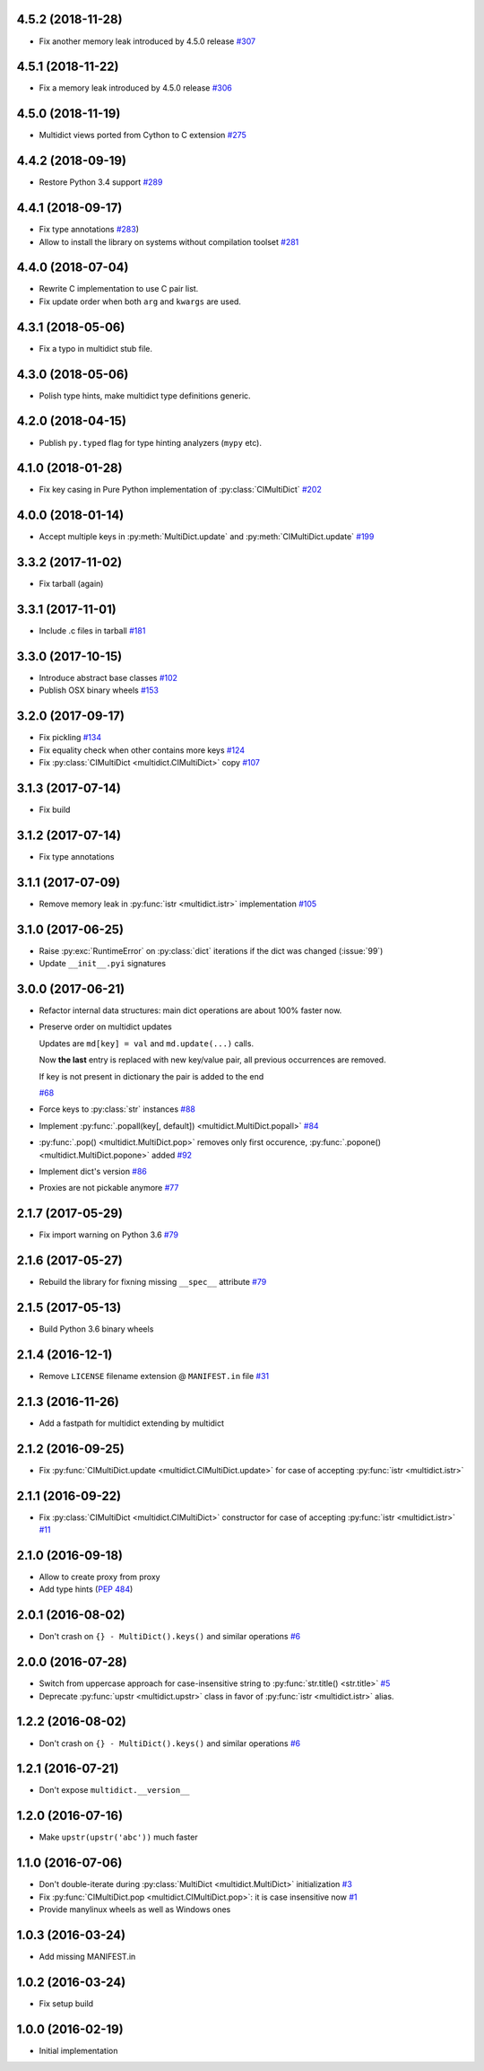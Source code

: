 4.5.2 (2018-11-28)
------------------

* Fix another memory leak introduced by 4.5.0 release
  `#307 <https://github.com/aio-libs/multidict/issues/307>`_

4.5.1 (2018-11-22)
------------------

* Fix a memory leak introduced by 4.5.0 release
  `#306 <https://github.com/aio-libs/multidict/issues/306>`_

4.5.0 (2018-11-19)
------------------

* Multidict views ported from Cython to C extension
  `#275 <https://github.com/aio-libs/multidict/issues/275>`_


4.4.2 (2018-09-19)
------------------

* Restore Python 3.4 support
  `#289 <https://github.com/aio-libs/multidict/issues/289>`_


4.4.1 (2018-09-17)
------------------

* Fix type annotations
  `#283 <https://github.com/aio-libs/multidict/issues/283>`_)

* Allow to install the library on systems without compilation toolset
  `#281 <https://github.com/aio-libs/multidict/issues/281>`_


4.4.0 (2018-07-04)
------------------

* Rewrite C implementation to use C pair list.

* Fix update order when both ``arg`` and ``kwargs`` are used.


4.3.1 (2018-05-06)
------------------

* Fix a typo in multidict stub file.

4.3.0 (2018-05-06)
------------------

* Polish type hints, make multidict type definitions generic.

4.2.0 (2018-04-15)
------------------

* Publish ``py.typed`` flag for type hinting analyzers (``mypy`` etc).

4.1.0 (2018-01-28)
------------------

* Fix key casing in Pure Python implementation of
  :py:class:`CIMultiDict`
  `#202 <https://github.com/aio-libs/multidict/issues/202>`_

4.0.0 (2018-01-14)
------------------

* Accept multiple keys in :py:meth:`MultiDict.update` and
  :py:meth:`CIMultiDict.update`
  `#199 <https://github.com/aio-libs/multidict/issues/199>`_

3.3.2 (2017-11-02)
------------------

* Fix tarball (again)


3.3.1 (2017-11-01)
------------------

* Include .c files in tarball
  `#181 <https://github.com/aio-libs/multidict/issues/181>`_


3.3.0 (2017-10-15)
------------------

* Introduce abstract base classes
  `#102 <https://github.com/aio-libs/multidict/issues/102>`_

* Publish OSX binary wheels
  `#153 <https://github.com/aio-libs/multidict/issues/153>`_


3.2.0 (2017-09-17)
------------------

* Fix pickling
  `#134 <https://github.com/aio-libs/multidict/issues/134>`_

* Fix equality check when other contains more keys
  `#124 <https://github.com/aio-libs/multidict/issues/124>`_

* Fix :py:class:`CIMultiDict <multidict.CIMultiDict>` copy
  `#107 <https://github.com/aio-libs/multidict/issues/107>`_

3.1.3 (2017-07-14)
------------------

* Fix build

3.1.2 (2017-07-14)
------------------

* Fix type annotations

3.1.1 (2017-07-09)
------------------

* Remove memory leak in :py:func:`istr <multidict.istr>` implementation
  `#105 <https://github.com/aio-libs/multidict/issues/105>`_

3.1.0 (2017-06-25)
------------------

* Raise :py:exc:`RuntimeError` on :py:class:`dict` iterations if the dict was changed (:issue:`99`)

* Update ``__init__.pyi`` signatures

3.0.0 (2017-06-21)
------------------

* Refactor internal data structures: main dict operations are about
  100% faster now.

* Preserve order on multidict updates

  Updates are ``md[key] = val`` and ``md.update(...)`` calls.

  Now **the last** entry is replaced with new key/value pair, all
  previous occurrences are removed.

  If key is not present in dictionary the pair is added to the end

  `#68 <https://github.com/aio-libs/multidict/issues/68>`_

* Force keys to :py:class:`str` instances
  `#88 <https://github.com/aio-libs/multidict/issues/88>`_

* Implement :py:func:`.popall(key[, default]) <multidict.MultiDict.popall>`
  `#84 <https://github.com/aio-libs/multidict/issues/84>`_

* :py:func:`.pop() <multidict.MultiDict.pop>` removes only first occurence,
  :py:func:`.popone() <multidict.MultiDict.popone>` added
  `#92 <https://github.com/aio-libs/multidict/issues/92>`_

* Implement dict's version
  `#86 <https://github.com/aio-libs/multidict/issues/86>`_

* Proxies are not pickable anymore
  `#77 <https://github.com/aio-libs/multidict/issues/77>`_

2.1.7 (2017-05-29)
------------------

* Fix import warning on Python 3.6
  `#79 <https://github.com/aio-libs/multidict/issues/79>`_

2.1.6 (2017-05-27)
------------------

* Rebuild the library for fixning missing ``__spec__`` attribute
  `#79 <https://github.com/aio-libs/multidict/issues/79>`_

2.1.5 (2017-05-13)
------------------

* Build Python 3.6 binary wheels

2.1.4 (2016-12-1)
------------------

* Remove ``LICENSE`` filename extension @ ``MANIFEST.in`` file
  `#31 <https://github.com/aio-libs/multidict/issues/31>`_

2.1.3 (2016-11-26)
------------------

* Add a fastpath for multidict extending by multidict


2.1.2 (2016-09-25)
------------------

* Fix :py:func:`CIMultiDict.update <multidict.CIMultiDict.update>` for case of accepting :py:func:`istr <multidict.istr>`


2.1.1 (2016-09-22)
------------------

* Fix :py:class:`CIMultiDict <multidict.CIMultiDict>` constructor for case of accepting
  :py:func:`istr <multidict.istr>` `#11
  <https://github.com/aio-libs/multidict/issues/11>`_


2.1.0 (2016-09-18)
------------------

* Allow to create proxy from proxy

* Add type hints (:pep:`484`)


2.0.1 (2016-08-02)
------------------

* Don't crash on ``{} - MultiDict().keys()`` and similar operations
  `#6 <https://github.com/aio-libs/multidict/issues/6>`_


2.0.0 (2016-07-28)
------------------

* Switch from uppercase approach for case-insensitive string to
  :py:func:`str.title() <str.title>`
  `#5 <https://github.com/aio-libs/multidict/issues/5>`_

* Deprecate :py:func:`upstr <multidict.upstr>` class in favor of :py:func:`istr <multidict.istr>` alias.

1.2.2 (2016-08-02)
------------------

* Don't crash on ``{} - MultiDict().keys()`` and similar operations
  `#6 <https://github.com/aio-libs/multidict/issues/6>`_

1.2.1 (2016-07-21)
------------------

* Don't expose ``multidict.__version__``


1.2.0 (2016-07-16)
------------------

* Make ``upstr(upstr('abc'))`` much faster


1.1.0 (2016-07-06)
------------------

* Don't double-iterate during :py:class:`MultiDict <multidict.MultiDict>` initialization
  `#3 <https://github.com/aio-libs/multidict/issues/3>`_

* Fix :py:func:`CIMultiDict.pop <multidict.CIMultiDict.pop>`: it is case insensitive now
  `#1 <https://github.com/aio-libs/multidict/issues/1>`_

* Provide manylinux wheels as well as Windows ones

1.0.3 (2016-03-24)
------------------

* Add missing MANIFEST.in

1.0.2 (2016-03-24)
------------------

* Fix setup build


1.0.0 (2016-02-19)
------------------

* Initial implementation
